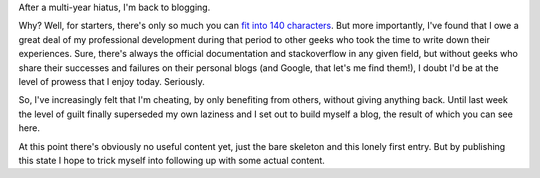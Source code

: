 .. title: Blogging again
.. tags: meta
.. date: 2013-10-02 16:17:41 UTC+02:00

After a multi-year hiatus, I'm back to blogging.

Why? Well, for starters, there's only so much you can `fit into 140 characters <http://twitter.com/tomlazar>`_. But more importantly, I've found that I owe a great deal of my professional development during that period to other geeks who took the time to write down their experiences. Sure, there's always the official documentation and stackoverflow in any given field, but without geeks who share their successes and failures on their personal blogs (and Google, that let's me find them!), I doubt I'd be at the level of prowess that I enjoy today. Seriously.

So, I've increasingly felt that I'm cheating, by only benefiting from others, without giving anything back. Until last week the level of guilt finally superseded my own laziness and I set out to build myself a blog, the result of which you can see here.

At this point there's obviously no useful content yet, just the bare skeleton and this lonely first entry. But by publishing this state I hope to trick myself into following up with some actual content.